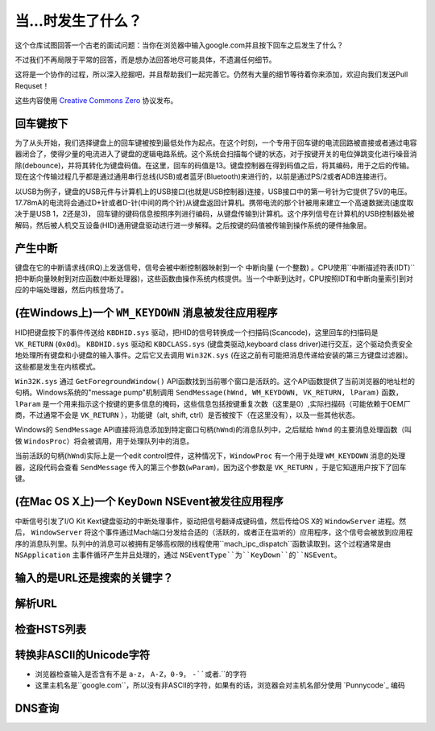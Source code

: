 当...时发生了什么？
==================

这个仓库试图回答一个古老的面试问题：当你在浏览器中输入google.com并且按下回车之后发生了什么？

不过我们不再局限于平常的回答，而是想办法回答地尽可能具体，不遗漏任何细节。

这将是一个协作的过程，所以深入挖掘吧，并且帮助我们一起完善它。仍然有大量的细节等待着你来添加，欢迎向我们发送Pull Requset！

这些内容使用 `Creative Commons Zero`_ 协议发布。

回车键按下
----------

为了从头开始，我们选择键盘上的回车键被按到最低处作为起点。在这个时刻，一个专用于回车键的电流回路被直接或者通过电容器闭合了，使得少量的电流进入了键盘的逻辑电路系统。这个系统会扫描每个键的状态，对于按键开关的电位弹跳变化进行噪音消除(debounce)，并将其转化为键盘码值。在这里，回车的码值是13。键盘控制器在得到码值之后，将其编码，用于之后的传输。现在这个传输过程几乎都是通过通用串行总线(USB)或者蓝牙(Bluetooth)来进行的，以前是通过PS/2或者ADB连接进行。

以USB为例子，键盘的USB元件与计算机上的USB接口(也就是USB控制器)连接，USB接口中的第一号针为它提供了5V的电压。17.78mA的电流将会通过D+针或者D-针(中间的两个针)从键盘返回计算机。携带电流的那个针被用来建立一个高速数据流(速度取决于是USB 1，2还是3)，
回车键的键码信息按照序列进行编码，从键盘传输到计算机。这个序列信号在计算机的USB控制器处被解码，然后被人机交互设备(HID)通用键盘驱动进行进一步解释。之后按键的码值被传输到操作系统的硬件抽象层。

产生中断
--------

键盘在它的中断请求线(IRQ)上发送信号，信号会被中断控制器映射到一个 ``中断向量`` (一个整数) 。CPU使用``中断描述符表(IDT)`` 把中断向量映射到对应函数(``中断处理器``)，这些函数由操作系统内核提供。当一个中断到达时，CPU按照IDT和中断向量索引到对应的中端处理器，然后内核登场了。

(在Windows上)一个 ``WM_KEYDOWN`` 消息被发往应用程序
---------------------------------------------------

HID把键盘按下的事件传送给 ``KBDHID.sys`` 驱动，把HID的信号转换成一个扫描码(Scancode)，这里回车的扫描码是 ``VK_RETURN`` (``0x0d``)。 ``KBDHID.sys`` 驱动和 ``KBDCLASS.sys`` (键盘类驱动,keyboard class driver)进行交互，这个驱动负责安全地处理所有键盘和小键盘的输入事件。之后它又去调用 ``Win32K.sys`` (在这之前有可能把消息传递给安装的第三方键盘过滤器)。这些都是发生在内核模式。

``Win32K.sys`` 通过 ``GetForegroundWindow()`` API函数找到当前哪个窗口是活跃的。这个API函数提供了当前浏览器的地址栏的句柄。Windows系统的"message pump"机制调用 ``SendMessage(hWnd, WM_KEYDOWN, VK_RETURN, lParam)`` 函数， ``lParam`` 是一个用来指示这个按键的更多信息的掩码，这些信息包括按键重复次数（这里是0）,实际扫描码（可能依赖于OEM厂商，不过通常不会是 ``VK_RETURN`` ），功能键（alt, shift, ctrl）是否被按下（在这里没有），以及一些其他状态。

Windows的 ``SendMessage`` API直接将消息添加到特定窗口句柄(``hWnd``)的消息队列中，之后赋给 ``hWnd`` 的主要消息处理函数（叫做 ``WindosProc``）将会被调用，用于处理队列中的消息。

当前活跃的句柄(``hWnd``)实际上是一个edit control控件，这种情况下，``WindowProc`` 有一个用于处理 ``WM_KEYDOWN`` 消息的处理器，这段代码会查看 ``SendMessage`` 传入的第三个参数(``wParam``)，因为这个参数是 ``VK_RETURN`` ，于是它知道用户按下了回车键。


(在Mac OS X上)一个 ``KeyDown`` NSEvent被发往应用程序
----------------------------------------------------

中断信号引发了I/O Kit Kext键盘驱动的中断处理事件，驱动把信号翻译成键码值，然后传给OS X的 ``WindowServer`` 进程。然后， ``WindowServer`` 将这个事件通过Mach端口分发给合适的（活跃的，或者正在监听的）应用程序，这个信号会被放到应用程序的消息队列里。队列中的消息可以被拥有足够高权限的线程使用``mach_ipc_dispatch``函数读取到。这个过程通常是由 ``NSApplication`` 主事件循环产生并且处理的，通过 ``NSEventType``为``KeyDown``的``NSEvent``。

输入的是URL还是搜索的关键字？
-----------------------------

解析URL
--------

检查HSTS列表
------------

转换非ASCII的Unicode字符
------------------------

* 浏览器检查输入是否含有不是 ``a-z``， ``A-Z``，``0-9``， ``-``或者``.``的字符
* 这里主机名是``google.com``，所以没有非ASCII的字符，如果有的话，浏览器会对主机名部分使用 `Punnycode`_ 编码

DNS查询
-------


.. _`Creative Commons Zero`: https://creativecommons.org/publicdomain/zero/1.0/
.. _`"CSS lexical and syntax grammar"`: http://www.w3.org/TR/CSS2/grammar.html
.. _`Punycode`: https://en.wikipedia.org/wiki/Punycode
.. _`Ethernet`: http://en.wikipedia.org/wiki/IEEE_802.3
.. _`WiFi`: https://en.wikipedia.org/wiki/IEEE_802.11
.. _`Cellular data network`: https://en.wikipedia.org/wiki/Cellular_data_communication_protocol
.. _`analog-to-digital converter`: https://en.wikipedia.org/wiki/Analog-to-digital_converter
.. _`network node`: https://en.wikipedia.org/wiki/Computer_network#Network_nodes
